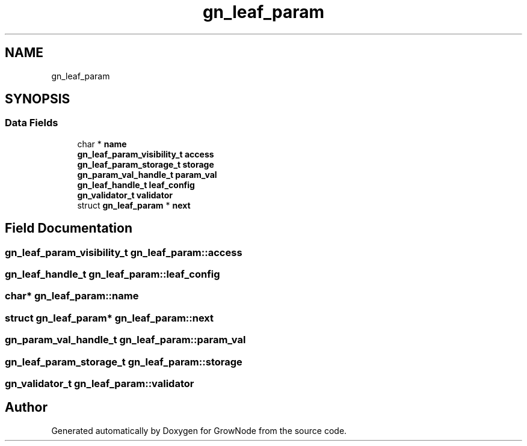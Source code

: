 .TH "gn_leaf_param" 3 "Fri Jan 28 2022" "GrowNode" \" -*- nroff -*-
.ad l
.nh
.SH NAME
gn_leaf_param
.SH SYNOPSIS
.br
.PP
.SS "Data Fields"

.in +1c
.ti -1c
.RI "char * \fBname\fP"
.br
.ti -1c
.RI "\fBgn_leaf_param_visibility_t\fP \fBaccess\fP"
.br
.ti -1c
.RI "\fBgn_leaf_param_storage_t\fP \fBstorage\fP"
.br
.ti -1c
.RI "\fBgn_param_val_handle_t\fP \fBparam_val\fP"
.br
.ti -1c
.RI "\fBgn_leaf_handle_t\fP \fBleaf_config\fP"
.br
.ti -1c
.RI "\fBgn_validator_t\fP \fBvalidator\fP"
.br
.ti -1c
.RI "struct \fBgn_leaf_param\fP * \fBnext\fP"
.br
.in -1c
.SH "Field Documentation"
.PP 
.SS "\fBgn_leaf_param_visibility_t\fP gn_leaf_param::access"

.SS "\fBgn_leaf_handle_t\fP gn_leaf_param::leaf_config"

.SS "char* gn_leaf_param::name"

.SS "struct \fBgn_leaf_param\fP* gn_leaf_param::next"

.SS "\fBgn_param_val_handle_t\fP gn_leaf_param::param_val"

.SS "\fBgn_leaf_param_storage_t\fP gn_leaf_param::storage"

.SS "\fBgn_validator_t\fP gn_leaf_param::validator"


.SH "Author"
.PP 
Generated automatically by Doxygen for GrowNode from the source code\&.
